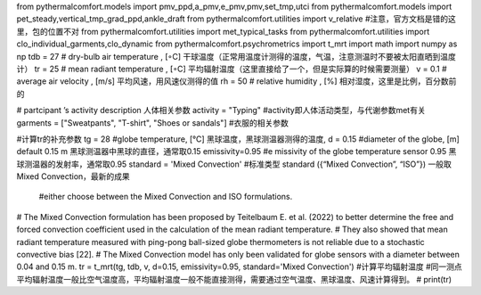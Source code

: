 from pythermalcomfort.models import pmv_ppd,a_pmv,e_pmv,pmv,set_tmp,utci
from pythermalcomfort.models import pet_steady,vertical_tmp_grad_ppd,ankle_draft
from pythermalcomfort.utilities import v_relative #注意，官方文档是错的这里，包的位置不对
from pythermalcomfort.utilities import met_typical_tasks 
from pythermalcomfort.utilities import clo_individual_garments,clo_dynamic
from pythermalcomfort.psychrometrics import t_mrt
import math
import numpy as np
tdb = 27 # dry-bulb air temperature , [◦C] 干球温度（正常用温度计测得的温度，气温，注意测温时不要被太阳直晒到温度计）
tr = 25 # mean radiant temperature , [◦C]  平均辐射温度（这里直接给了一个，但是实际算的时候需要测量）
v = 0.1 # average air velocity , [m/s]  平均风速，用风速仪测得的值
rh = 50 # relative humidity , [%]  相对湿度，这里是比例，百分数前的


# partcipant ’s activity description  人体相关参数
activity = "Typing"  #activity即人体活动类型，与代谢参数met有关
garments = ["Sweatpants", "T-shirt", "Shoes or sandals"] #衣服的相关参数

#计算tr的补充参数
tg = 28 #globe temperature, [°C] 黑球温度，黑球测温器测得的温度,
d = 0.15 #diameter of the globe, [m] default 0.15 m 黑球测温器中黑球的直径，通常取0.15
emissivity=0.95 #e missivity of the globe temperature sensor 0.95 黑球测温器的发射率，通常取0.95
standard = 'Mixed Convection' #标准类型 standard ({“Mixed Convection”, “ISO”}) 一般取Mixed Convection，最新的成果
                              #either choose between the Mixed Convection and ISO formulations. 
# The Mixed Convection formulation has been proposed by Teitelbaum E. et al. (2022) to better determine the free and forced convection coefficient used in the calculation of the mean radiant temperature. 
# They also showed that mean radiant temperature measured with ping-pong ball-sized globe thermometers is not reliable due to a stochastic convective bias [22]. 
# The Mixed Convection model has only been validated for globe sensors with a diameter between 0.04 and 0.15 m.
tr = t_mrt(tg, tdb, v, d=0.15, emissivity=0.95, standard='Mixed Convection') #计算平均辐射温度
#同一测点平均辐射温度一般比空气温度高，平均辐射温度一般不能直接测得，需要通过空气温度、黑球温度、风速计算得到。
# print(tr)
